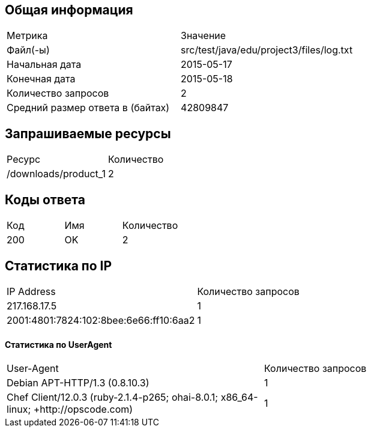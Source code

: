 == Общая информация

|===

| Метрика                  | Значение    
| Файл(-ы)                          | src/test/java/edu/project3/files/log.txt 
| Начальная дата                    | 2015-05-17       
| Конечная дата                     | 2015-05-18       
| Количество запросов               | 2                
| Средний размер ответа в (байтах)  | 42809847         
|===


== Запрашиваемые ресурсы

|===

|     Ресурс      | Количество 
|  /downloads/product_1                                                                                                                                   | 2           
|===


== Коды ответа

|===

| Код |          Имя          | Количество 
| 200 | OK                       | 2             
|===


== Статистика по IP

|===

|      IP Address      | Количество запросов 
| 217.168.17.5          | 1                    
| 2001:4801:7824:102:8bee:6e66:ff10:6aa2 | 1                    
|===


#### Статистика по UserAgent

|===

|         User-Agent         | Количество запросов 
| Debian APT-HTTP/1.3 (0.8.10.3)                                                                                                                         | 1            
| Chef Client/12.0.3 (ruby-2.1.4-p265; ohai-8.0.1; x86_64-linux; +http://opscode.com)                                                                    | 1            
|===

